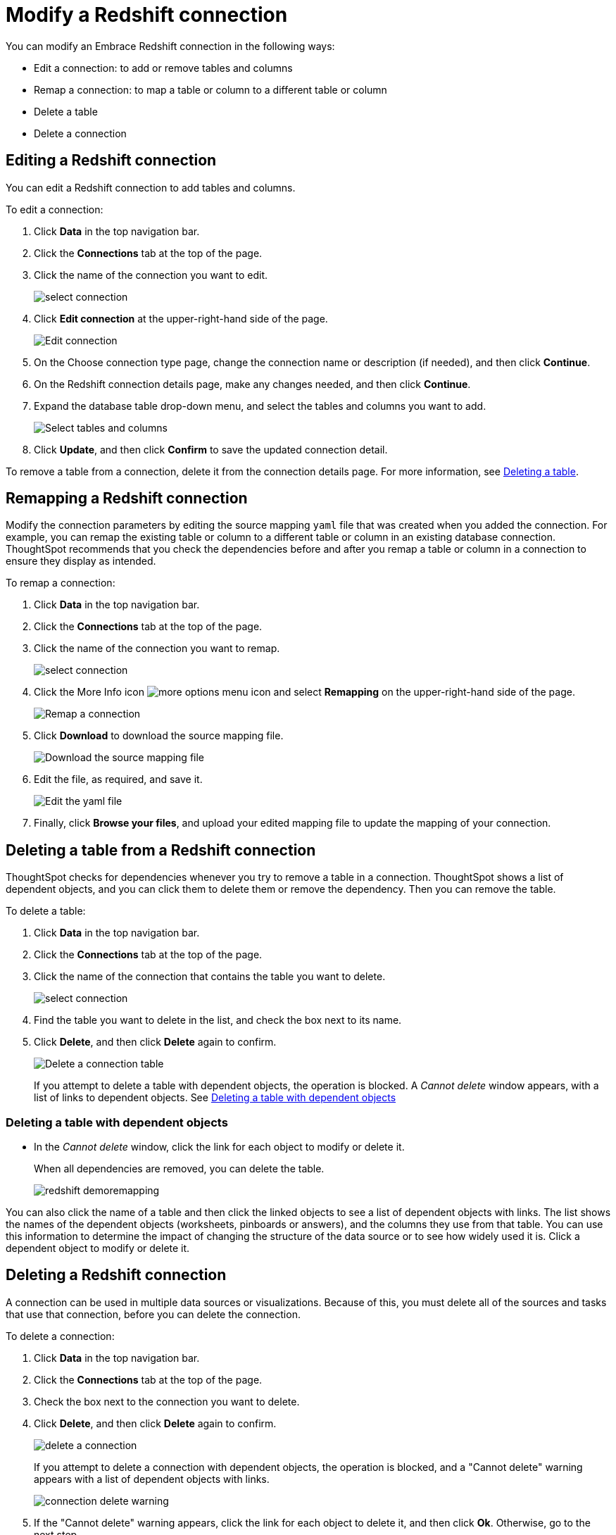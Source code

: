 = Modify a Redshift connection
:last_updated: 11/12/2019
:permalink: /:collection/:path.html
:sidebar: mydoc_sidebar
:summary: Learn how to modify a Redshift connection and its tables.

You can modify an Embrace Redshift connection in the following ways:

* Edit a connection: to add or remove tables and columns
* Remap a connection: to map a table or column to a different table or column
* Delete a table
* Delete a connection

== Editing a Redshift connection

You can edit a Redshift connection to add tables and columns.

To edit a connection:

. Click *Data* in the top navigation bar.
. Click the *Connections* tab at the top of the page.
. Click the name of the connection you want to edit.
+
image::/images/select-connection.png[]

. Click *Edit connection* at the upper-right-hand side of the page.
+
image::/images/edit-connection.png[Edit connection]

. On the Choose connection type page, change the connection name or description (if needed), and then click *Continue*.
. On the Redshift connection details page, make any changes needed, and then click *Continue*.
. Expand the database table drop-down menu, and select the tables and columns you want to add.
+
image::/images/redshift-edittables.png[Select tables and columns]
// [](image::/images/connection-update.png "Edit connection dialog box")

. Click *Update*, and then click *Confirm* to save the updated connection detail.

To remove a table from a connection, delete it from the connection details page.
For more information, see xref:/data-integrate/embrace/embrace-redshift-modify.adoc#deleting-a-table-from-a-redshift-connection[Deleting a table].

== Remapping a Redshift connection

Modify the connection parameters by editing the source mapping `yaml` file that was created when you added the connection.
For example, you can remap the existing table or column to a different table or column in an existing database connection.
ThoughtSpot recommends that you check the dependencies before and after you remap a table or column in a connection to ensure they display as intended.

To remap a connection:

. Click *Data* in the top navigation bar.
. Click the *Connections* tab at the top of the page.
. Click the name of the connection you want to remap.
+
image::/images/select-connection.png[]

. Click the More Info icon image:/images/icon-ellipses.png[more options menu icon] and select *Remapping* on the upper-right-hand side of the page.
+
image::/images/redshift-remapping.png[Remap a connection]

. Click *Download* to download the source mapping file.
+
image::/images/embrace-remapping-download.png["Download the source mapping file"]

. Edit the file, as required, and save it.
+
image::/images/redshift-yaml.png[Edit the yaml file]

. Finally, click *Browse your files*, and upload your edited mapping file to update the mapping of your connection.

== Deleting a table from a Redshift connection

ThoughtSpot checks for dependencies whenever you try to remove a table in a connection.
ThoughtSpot shows a list of dependent objects, and you can click them to delete them or remove the dependency.
Then you can remove the table.

To delete a table:

. Click *Data* in the top navigation bar.
. Click the *Connections* tab at the top of the page.
. Click the name of the connection that contains the table you want to delete.
+
image::/images/select-connection.png[]

. Find the table you want to delete in the list, and check the box next to its name.
. Click *Delete*, and then click *Delete* again to confirm.
+
image::/images/redshift-deletetable.png[Delete a connection table]
+
If you attempt to delete a table with dependent objects, the operation is blocked.
A _Cannot delete_ window appears, with a list of links to dependent objects.
See xref:/data-integrate/embrace/embrace-redshift-modify.adoc#deleting-a-table-with-dependent-objects[Deleting a table with dependent objects]

=== Deleting a table with dependent objects

* In the _Cannot delete_ window, click the link for each object to modify or delete it.
+
When all dependencies are removed, you can delete the table.
+
image::/images/redshift-demoremapping.png[]

You can also click the name of a table and then click the linked objects to see a list of dependent objects with links.
The list shows the names of the dependent objects (worksheets, pinboards or answers), and the columns they use from that table.
You can use this information to determine the impact of changing the structure of the data source or to see how widely used it is.
Click a dependent object to modify or delete it.

== Deleting a Redshift connection

A connection can be used in multiple data sources or visualizations.
Because of this, you must delete all of the sources and tasks that use that connection, before you can delete the connection.

To delete a connection:

. Click *Data* in the top navigation bar.
. Click the *Connections* tab at the top of the page.
. Check the box next to the connection you want to delete.
. Click *Delete*, and then click *Delete* again to confirm.
+
image::/images/delete-a-connection.png[]
+
If you attempt to delete a connection with dependent objects, the operation is blocked, and a "Cannot delete" warning appears with a list of dependent objects with links.
+
image::/images/connection-delete-warning.png[]

. If the "Cannot delete" warning appears, click the link for each object to delete it, and then click *Ok*.
Otherwise, go to the next step.
. When all its dependencies are removed, delete the connection by clicking *Delete*, and then click again *Delete* to confirm.
